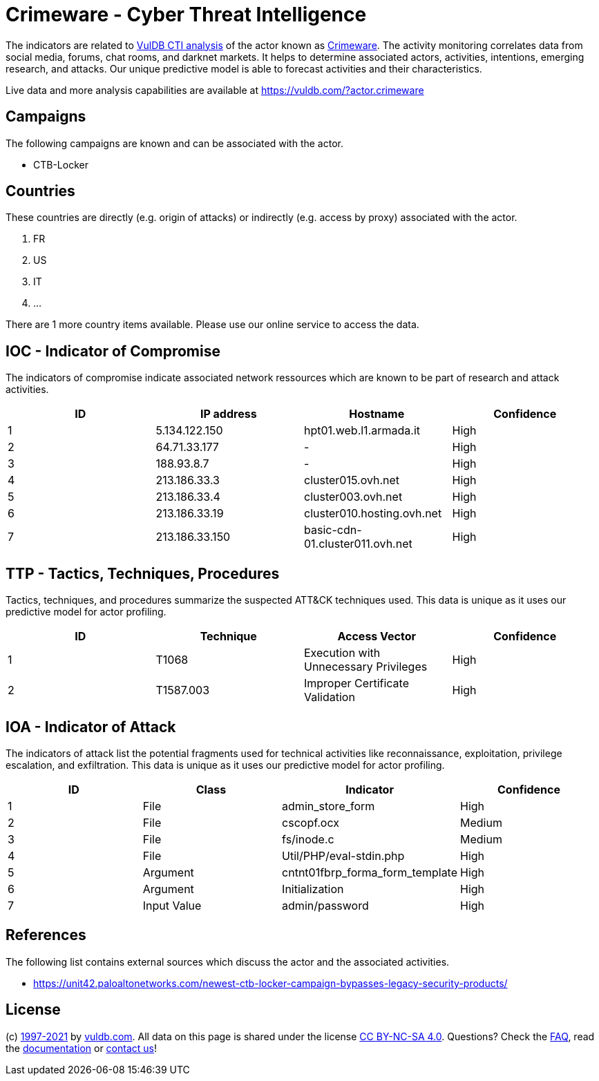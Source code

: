 = Crimeware - Cyber Threat Intelligence

The indicators are related to https://vuldb.com/?doc.cti[VulDB CTI analysis] of the actor known as https://vuldb.com/?actor.crimeware[Crimeware]. The activity monitoring correlates data from social media, forums, chat rooms, and darknet markets. It helps to determine associated actors, activities, intentions, emerging research, and attacks. Our unique predictive model is able to forecast activities and their characteristics.

Live data and more analysis capabilities are available at https://vuldb.com/?actor.crimeware

== Campaigns

The following campaigns are known and can be associated with the actor.

- CTB-Locker

== Countries

These countries are directly (e.g. origin of attacks) or indirectly (e.g. access by proxy) associated with the actor.

. FR
. US
. IT
. ...

There are 1 more country items available. Please use our online service to access the data.

== IOC - Indicator of Compromise

The indicators of compromise indicate associated network ressources which are known to be part of research and attack activities.

[options="header"]
|========================================
|ID|IP address|Hostname|Confidence
|1|5.134.122.150|hpt01.web.l1.armada.it|High
|2|64.71.33.177|-|High
|3|188.93.8.7|-|High
|4|213.186.33.3|cluster015.ovh.net|High
|5|213.186.33.4|cluster003.ovh.net|High
|6|213.186.33.19|cluster010.hosting.ovh.net|High
|7|213.186.33.150|basic-cdn-01.cluster011.ovh.net|High
|========================================

== TTP - Tactics, Techniques, Procedures

Tactics, techniques, and procedures summarize the suspected ATT&CK techniques used. This data is unique as it uses our predictive model for actor profiling.

[options="header"]
|========================================
|ID|Technique|Access Vector|Confidence
|1|T1068|Execution with Unnecessary Privileges|High
|2|T1587.003|Improper Certificate Validation|High
|========================================

== IOA - Indicator of Attack

The indicators of attack list the potential fragments used for technical activities like reconnaissance, exploitation, privilege escalation, and exfiltration. This data is unique as it uses our predictive model for actor profiling.

[options="header"]
|========================================
|ID|Class|Indicator|Confidence
|1|File|admin_store_form|High
|2|File|cscopf.ocx|Medium
|3|File|fs/inode.c|Medium
|4|File|Util/PHP/eval-stdin.php|High
|5|Argument|cntnt01fbrp_forma_form_template|High
|6|Argument|Initialization|High
|7|Input Value|admin/password|High
|========================================

== References

The following list contains external sources which discuss the actor and the associated activities.

* https://unit42.paloaltonetworks.com/newest-ctb-locker-campaign-bypasses-legacy-security-products/

== License

(c) https://vuldb.com/?doc.changelog[1997-2021] by https://vuldb.com/?doc.about[vuldb.com]. All data on this page is shared under the license https://creativecommons.org/licenses/by-nc-sa/4.0/[CC BY-NC-SA 4.0]. Questions? Check the https://vuldb.com/?doc.faq[FAQ], read the https://vuldb.com/?doc[documentation] or https://vuldb.com/?contact[contact us]!
